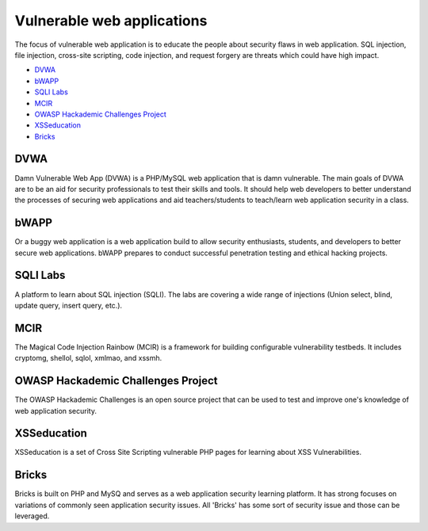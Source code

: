 .. -*- mode: rst -*-

.. _applications-vul-application:

.. _Fedora: https://fedoraproject.org
.. _DVWA: http://www.dvwa.co.uk
.. _bWAPP: http://www.mmeit.be/bwapp
.. _SQLI Labs: https://github.com/Audi-1/sqli-labs
.. _MCIR: https://github.com/SpiderLabs/MCIR
.. _OWASP Hackademic Challenges Project: https://code.google.com/p/owasp-hackademic-challenges/
.. _XSSeducation: https://github.com/aj00200/xssed
.. _Bricks: http://sechow.com/brick

Vulnerable web applications
===========================

The focus of vulnerable web application is to educate the people about
security flaws in web application. SQL injection, file injection, cross-site
scripting, code injection, and request forgery are threats which could have
high impact.

* `DVWA`_
* `bWAPP`_
* `SQLI Labs`_
* `MCIR`_
* `OWASP Hackademic Challenges Project`_
* `XSSeducation`_
* `Bricks`_

DVWA
----
Damn Vulnerable Web App (DVWA) is a PHP/MySQL web application that is damn
vulnerable. The main goals of DVWA are to be an aid for security professionals
to test their skills and tools. It should help web developers to better
understand the processes of securing web applications and aid teachers/students
to teach/learn web application security in a class. 

bWAPP
-----
Or a buggy web application is a web application build to allow security
enthusiasts, students, and developers to better secure web applications.
bWAPP prepares to conduct successful penetration testing and ethical hacking
projects. 

SQLI Labs
---------
A platform to learn about SQL injection (SQLI). The labs are covering a wide
range of injections (Union select, blind, update query, insert query, etc.). 

MCIR
----
The Magical Code Injection Rainbow (MCIR) is a framework for building
configurable vulnerability testbeds. It includes cryptomg, shellol, sqlol,
xmlmao, and xssmh.

OWASP Hackademic Challenges Project
-----------------------------------
The OWASP Hackademic Challenges is an open source project that can be used to
test and improve one's knowledge of web application security.

XSSeducation
------------
XSSeducation is a set of Cross Site Scripting vulnerable PHP pages for learning
about XSS Vulnerabilities.

Bricks
------
Bricks is built on PHP and MySQ and serves as a web application security
learning platform. It has strong focuses on variations of commonly seen
application security issues. All 'Bricks' has some sort of security issue and
those can be leveraged.

